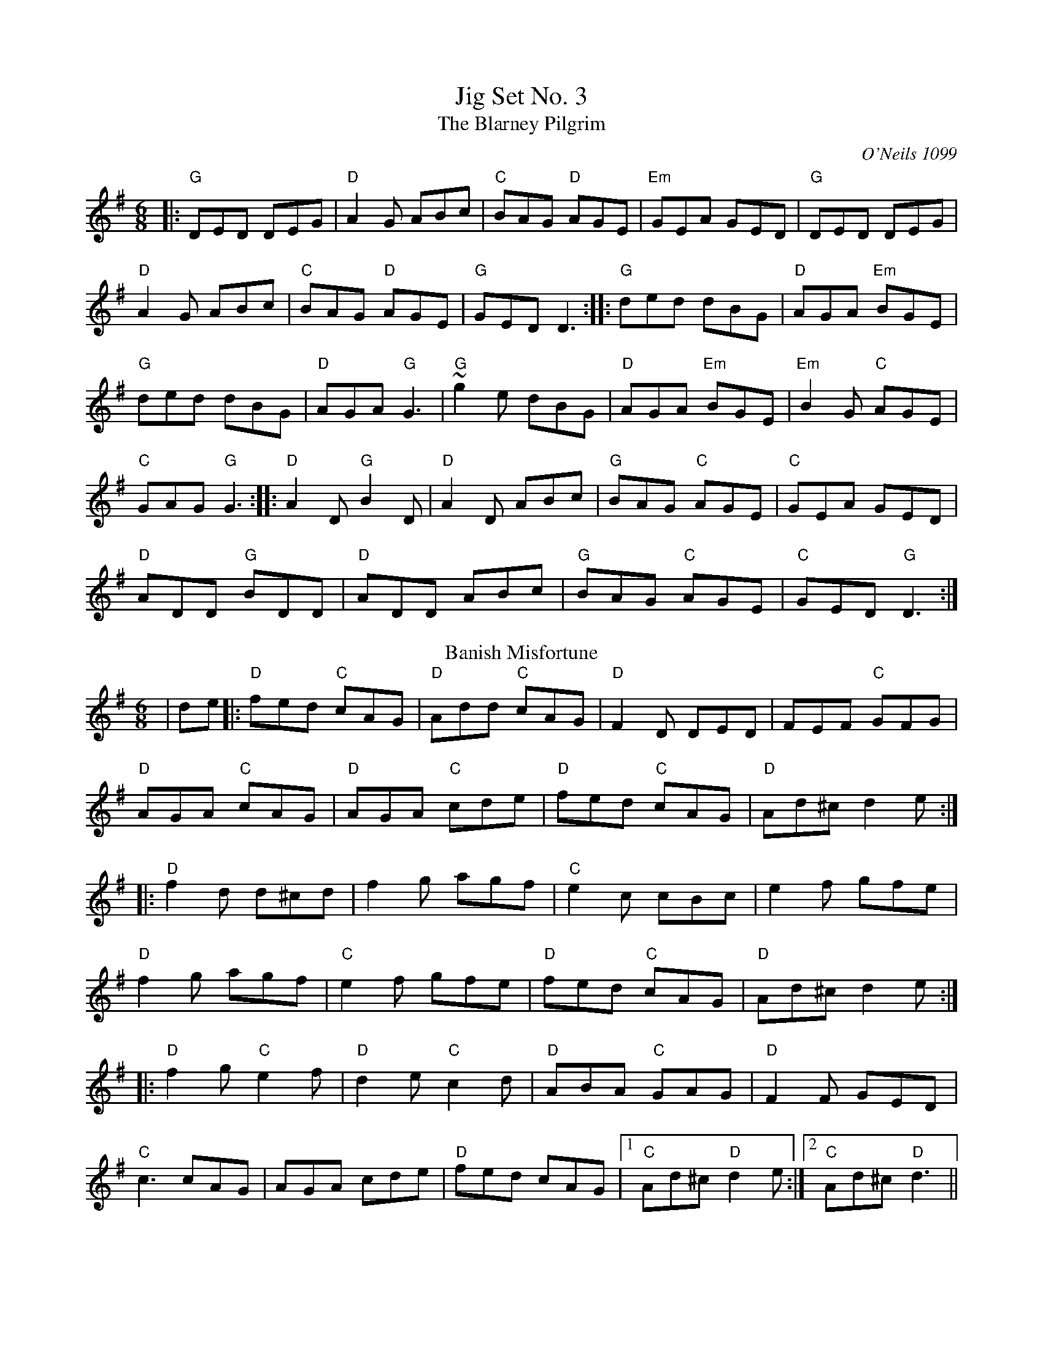X:1
T: Jig Set No. 3
T: The Blarney Pilgrim
O: O'Neils 1099
M: 6/8
L: 1/8
K: Dmix
|:"G"DED DEG|"D"A2G ABc|"C"BAG "D"AGE|"Em"GEA GED|"G"DED DEG|
"D"A2G ABc|"C"BAG "D"AGE|"G"GED D3:||:"G"ded dBG|"D"AGA "Em"BGE|
"G"ded dBG|"D"AGA "G"G3|"G"~g2e dBG|"D"AGA "Em"BGE|"Em"B2G "C"AGE|
"C"GAG "G"G3:||:"D"A2D "G"B2D|"D"A2D ABc|"G"BAG "C"AGE|"C"GEA GED|
"D"ADD "G"BDD|"D"ADD ABc|"G"BAG "C"AGE|"C"GED "G"D3:|
T: Banish Misfortune
R: jig
M: 6/8
L: 1/8
K: Dmix
|de|:"D"fed "C"cAG|"D"Add "C"cAG|"D"F2D DED|FEF "C"GFG|
"D"AGA "C"cAG|"D"AGA "C"cde|"D"fed "C"cAG|"D"Ad^c d2e:|
|:"D"f2d d^cd|f2g agf|"C"e2c cBc|e2f gfe|
"D"f2g agf|"C"e2f gfe|"D"fed "C"cAG|"D"Ad^c d2e:|
|:"D"f2g "C"e2f|"D"d2e "C"c2d|"D"ABA "C"GAG|"D"F2F GED|
"C"c3 cAG|AGA cde|"D"fed cAG|1 "C"Ad^c "D"d2e:|2 "C"Ad^c "D"d3||